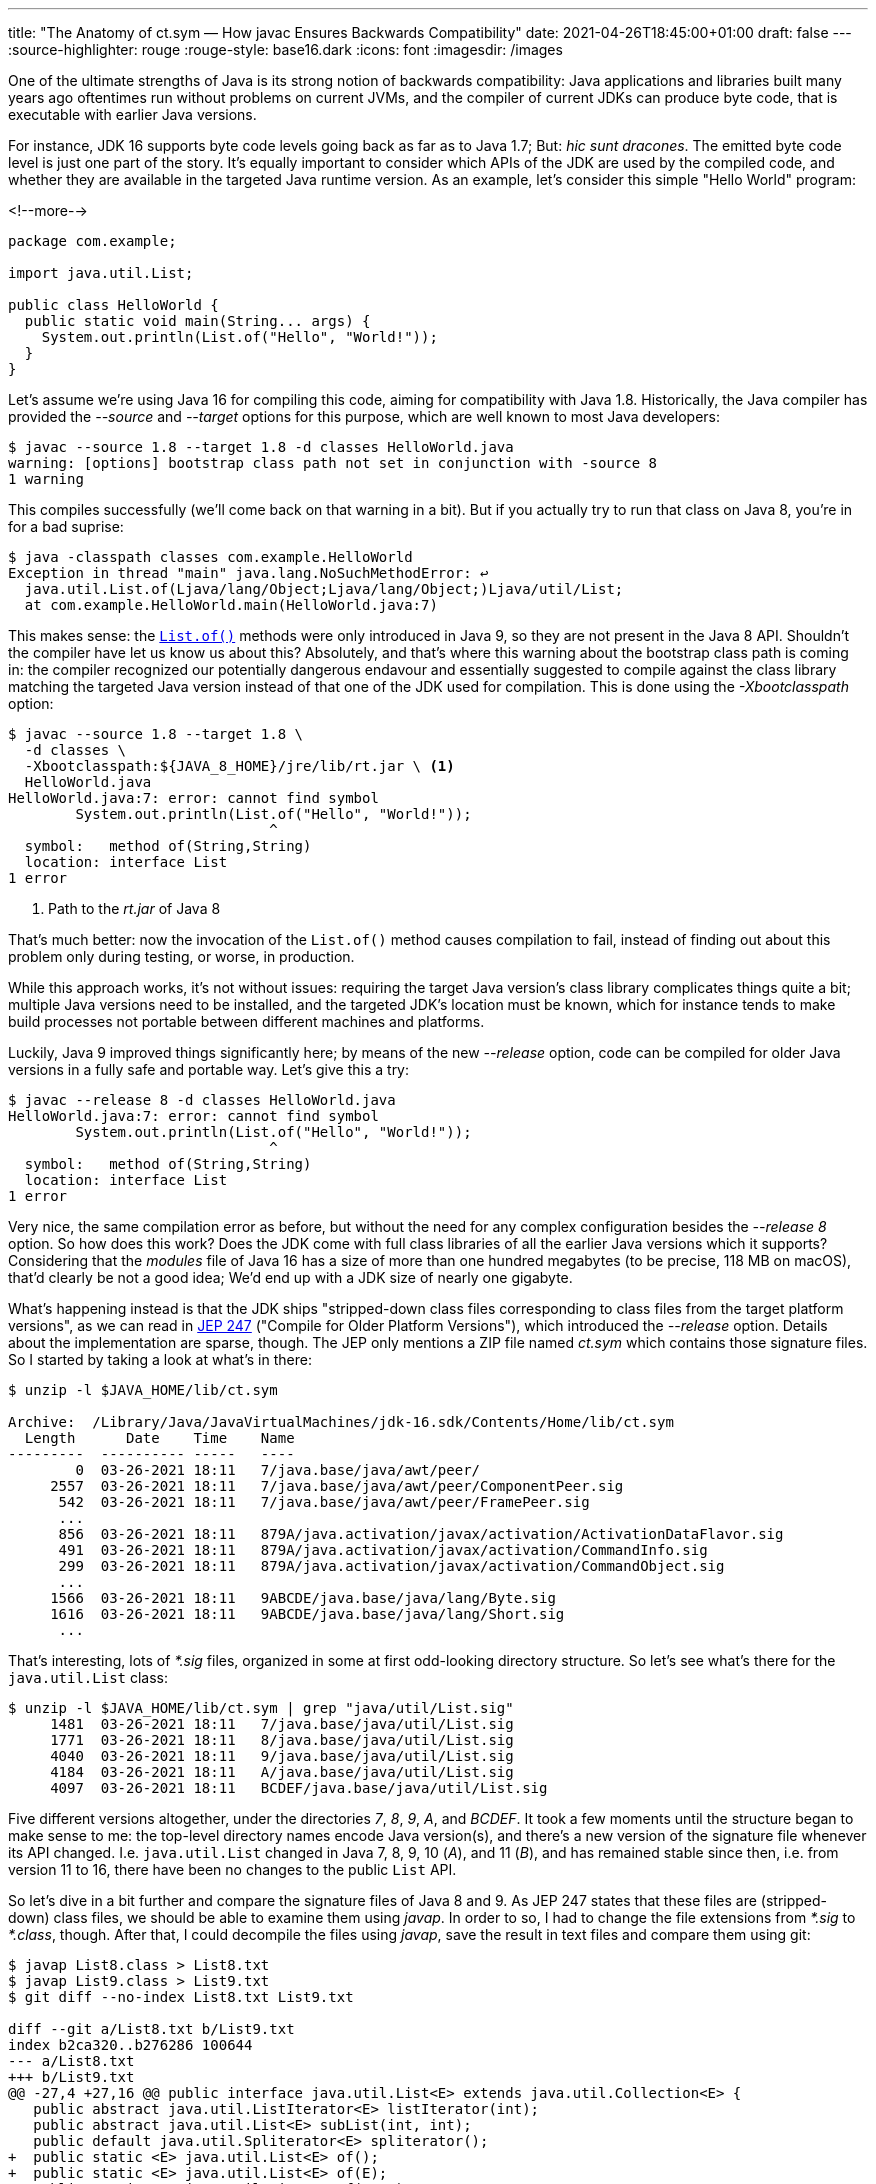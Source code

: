 ---
title: "The Anatomy of ct.sym — How javac Ensures Backwards Compatibility"
date: 2021-04-26T18:45:00+01:00
draft: false
---
:source-highlighter: rouge
:rouge-style: base16.dark
:icons: font
:imagesdir: /images
ifdef::env-github[]
:imagesdir: ../../static/images
endif::[]

One of the ultimate strengths of Java is its strong notion of backwards compatibility:
Java applications and libraries built many years ago oftentimes run without problems on current JVMs,
and the compiler of current JDKs can produce byte code, that is executable with earlier Java versions.

For instance, JDK 16 supports byte code levels going back as far as to Java 1.7;
But: _hic sunt dracones_.
The emitted byte code level is just one part of the story.
It's equally important to consider which APIs of the JDK are used by the compiled code,
and whether they are available in the targeted Java runtime version.
As an example, let's consider this simple "Hello World" program:

<!--more-->

[source,java]
----
package com.example;

import java.util.List;

public class HelloWorld {
  public static void main(String... args) {
    System.out.println(List.of("Hello", "World!"));
  }
}
----

Let's assume we're using Java 16 for compiling this code,
aiming for compatibility with Java 1.8.
Historically, the Java compiler has provided the _--source_ and _--target_ options for this purpose, which are well known to most Java developers:

[source,shell]
----
$ javac --source 1.8 --target 1.8 -d classes HelloWorld.java
warning: [options] bootstrap class path not set in conjunction with -source 8
1 warning
----

This compiles successfully (we'll come back on that warning in a bit).
But if you actually try to run that class on Java 8, you're in for a bad suprise:

[source,shell]
----
$ java -classpath classes com.example.HelloWorld
Exception in thread "main" java.lang.NoSuchMethodError: ↩
  java.util.List.of(Ljava/lang/Object;Ljava/lang/Object;)Ljava/util/List;
  at com.example.HelloWorld.main(HelloWorld.java:7)
----

This makes sense: the https://docs.oracle.com/javase/9/docs/api/java/util/List.html#of--[`List.of()`] methods were only introduced in Java 9,
so they are not present in the Java 8 API.
Shouldn't the compiler have let us know us about this?
Absolutely, and that's where this warning about the bootstrap class path is coming in:
the compiler recognized our potentially dangerous endavour and essentially suggested to compile against the class library matching the targeted Java version instead of that one of the JDK used for compilation.
This is done using the _-Xbootclasspath_ option:

[source,shell]
----
$ javac --source 1.8 --target 1.8 \
  -d classes \
  -Xbootclasspath:${JAVA_8_HOME}/jre/lib/rt.jar \ <1>
  HelloWorld.java
HelloWorld.java:7: error: cannot find symbol
        System.out.println(List.of("Hello", "World!"));
                               ^
  symbol:   method of(String,String)
  location: interface List
1 error
----
<1> Path to the _rt.jar_ of Java 8

That's much better: now the invocation of the `List.of()` method causes compilation to fail, instead of finding out about this problem only during testing, or worse, in production.

While this approach works, it's not without issues:
requiring the target Java version's class library complicates things quite a bit;
multiple Java versions need to be installed,
and the targeted JDK's location must be known,
which for instance tends to make build processes not portable between different machines and platforms.

Luckily, Java 9 improved things significantly here;
by means of the new _--release_ option, code can be compiled for older Java versions in a fully safe and portable way.
Let's give this a try:

[source,shell]
----
$ javac --release 8 -d classes HelloWorld.java
HelloWorld.java:7: error: cannot find symbol
        System.out.println(List.of("Hello", "World!"));
                               ^
  symbol:   method of(String,String)
  location: interface List
1 error
----

Very nice, the same compilation error as before, but without the need for any complex configuration besides the _--release 8_ option.
So how does this work?
Does the JDK come with full class libraries of all the earlier Java versions which it supports?
Considering that the _modules_ file of Java 16 has a size of more than one hundred megabytes
(to be precise, 118 MB on macOS),
that'd clearly be not a good idea;
We'd end up with a JDK size of nearly one gigabyte.

What's happening instead is that the JDK ships "stripped-down class files corresponding to class files from the target platform versions",
as we can read in https://openjdk.java.net/jeps/247[JEP 247]
("Compile for Older Platform Versions"),
which introduced the _--release_ option.
Details about the implementation are sparse, though.
The JEP only mentions a ZIP file named _ct.sym_ which contains those signature files.
So I started by taking a look at what's in there:

[source,shell]
----
$ unzip -l $JAVA_HOME/lib/ct.sym

Archive:  /Library/Java/JavaVirtualMachines/jdk-16.sdk/Contents/Home/lib/ct.sym
  Length      Date    Time    Name
---------  ---------- -----   ----
        0  03-26-2021 18:11   7/java.base/java/awt/peer/
     2557  03-26-2021 18:11   7/java.base/java/awt/peer/ComponentPeer.sig
      542  03-26-2021 18:11   7/java.base/java/awt/peer/FramePeer.sig
      ...
      856  03-26-2021 18:11   879A/java.activation/javax/activation/ActivationDataFlavor.sig
      491  03-26-2021 18:11   879A/java.activation/javax/activation/CommandInfo.sig
      299  03-26-2021 18:11   879A/java.activation/javax/activation/CommandObject.sig
      ...
     1566  03-26-2021 18:11   9ABCDE/java.base/java/lang/Byte.sig
     1616  03-26-2021 18:11   9ABCDE/java.base/java/lang/Short.sig
      ...
----

That's interesting, lots of _*.sig_ files, organized in some at first odd-looking directory structure.
So let's see what's there for the `java.util.List` class:

[source,shell]
----
$ unzip -l $JAVA_HOME/lib/ct.sym | grep "java/util/List.sig"
     1481  03-26-2021 18:11   7/java.base/java/util/List.sig
     1771  03-26-2021 18:11   8/java.base/java/util/List.sig
     4040  03-26-2021 18:11   9/java.base/java/util/List.sig
     4184  03-26-2021 18:11   A/java.base/java/util/List.sig
     4097  03-26-2021 18:11   BCDEF/java.base/java/util/List.sig
----

Five different versions altogether, under the directories _7_, _8_, _9_, _A_, and _BCDEF_.
It took a few moments until the structure began to make sense to me:
the top-level directory names encode Java version(s),
and there's a new version of the signature file whenever its API changed.
I.e. `java.util.List` changed in Java 7, 8, 9, 10 (_A_), and 11 (_B_),
and has remained stable since then, i.e. from version 11 to 16,
there have been no changes to the public `List` API.

So let's dive in a bit further and compare the signature files of Java 8 and 9.
As JEP 247 states that these files are (stripped-down) class files,
we should be able to examine them using _javap_.
In order to so, I had to change the file extensions from _*.sig_ to _*.class_, though.
After that, I could decompile the files using _javap_,
save the result in text files and compare them using git:

[source,shell]
----
$ javap List8.class > List8.txt
$ javap List9.class > List9.txt
$ git diff --no-index List8.txt List9.txt

diff --git a/List8.txt b/List9.txt
index b2ca320..b276286 100644
--- a/List8.txt
+++ b/List9.txt
@@ -27,4 +27,16 @@ public interface java.util.List<E> extends java.util.Collection<E> {
   public abstract java.util.ListIterator<E> listIterator(int);
   public abstract java.util.List<E> subList(int, int);
   public default java.util.Spliterator<E> spliterator();
+  public static <E> java.util.List<E> of();
+  public static <E> java.util.List<E> of(E);
+  public static <E> java.util.List<E> of(E, E);
+  public static <E> java.util.List<E> of(E, E, E);
+  public static <E> java.util.List<E> of(E, E, E, E);
+  public static <E> java.util.List<E> of(E, E, E, E, E);
+  public static <E> java.util.List<E> of(E, E, E, E, E, E);
+  public static <E> java.util.List<E> of(E, E, E, E, E, E, E);
+  public static <E> java.util.List<E> of(E, E, E, E, E, E, E, E);
+  public static <E> java.util.List<E> of(E, E, E, E, E, E, E, E, E);
+  public static <E> java.util.List<E> of(E, E, E, E, E, E, E, E, E, E);
+  public static <E> java.util.List<E> of(E...);
 }
----

As expected, the diff between the two signature files reveals the addition of the different `List.of()` methods in Java 9,
as such exactly the reason why the Hello World example from the beginning cannot be executed on Java 8.

[NOTE]
.Debugging the Java Compiler
====
In order to understand in detail how the _ct.sym_ file is used by the Java compiler,
it can be useful to run _javac_ in debug mode.
As _javac_ is written in Java itself, this can be done exactly the same way as when remote debugging any other Java application.
You only need to start _javac_ using the usual debug switches,
which must be prepended with _-J_ in this case:

[source,shell]
----
$ javac -J-Xdebug \
  -J-Xrunjdwp:transport=dt_socket,server=y,suspend=y,address=8000 \
  HelloWorld.java
----

Make sure to download the right version of the OpenJDK https://github.com/openjdk/jdk[source code] and set it up in your IDE,
so that you also can step through internal classes whose source code isn't distributed with binary builds.
An interesting starting point for your explorations could be the 
https://github.com/openjdk/jdk/blob/master/src/jdk.compiler/share/classes/com/sun/tools/javac/platform/JDKPlatformProvider.java[`JDKPlatformProvider`] class.
====

To double-check, you could also confirm with the API diffs provided by the https://javaalmanac.io/jdk/9/apidiff/8/[Java Version Almanac] or the Adopt OpenJDK https://github.com/AdoptOpenJDK/jdk-api-diff[JDK API diff generator].
While doing so, one more thing piqued my curiosity: these reports don't show any changes to `java.util.List` in Java 11,
whereas _ct.sym_ contains a new version of the corresponding signature file;
To find out what's going on, again _javap_ -- this time with a bit more detail level -- came in handy:

[source,shell]
----
$ javap -p -c -s -v -l List10.class > List10.txt
$ javap -p -c -s -v -l List11.class > List11.txt
$ git diff --no-index -w List10.txt List11.txt

...
-   #96 = Utf8               RuntimeInvisibleAnnotations
-   #97 = Utf8               Ljdk/Profile+Annotation;
-   #98 = Utf8               value
-   #99 = Integer            1
 {
   public abstract int size();
     descriptor: ()I
@@ -308,8 +304,3 @@ Constant pool:
     Signature: #87                          // <E:Ljava/lang/Object;>(Ljava/util/Collection<+TE;>;)Ljava/util/List<TE;>;
 }
 Signature: #95                          // <E:Ljava/lang/Object;>Ljava/lang/Object;Ljava/util/Collection<TE;>;
-RuntimeInvisibleAnnotations:
-  0: #97(#98=I#99)
-    jdk.Profile+Annotation(
-      value=1
-    )
----

An annotation with the interesting name `@jdk.Profile+Annotion(1)` got removed.
Now, if you look at the https://github.com/openjdk/jdk/blob/jdk-10%2B46/src/java.base/share/classes/java/util/List.java[_List.java]_ source file in Java 10,
you won't find this annotation anywhere.
In fact, this annotation type doesn't exist at all.
https://github.com/openjdk/jdk/blob/master/make/langtools/src/classes/build/tools/symbolgenerator/CreateSymbols.java[By grepping] through the OpenJDK source code for _ct.sym_,
I learned that it is a synthetic annotation which gets added during the process of creating the signature files, 
denoting which _compact profile_ a class belongs to.

[NOTE]
.Compact Profiles
====
https://openjdk.java.net/jeps/161[Compact Profiles] are a notion in Java 8 which defines three specific sub-sets of the Java platform: compact1, compact2, and compact3.
Each profile contains a fixed set of JDK packages and build upon each other,
allowing for more size-efficient deployments to constrained devices,
if such profile is sufficient for a given application.
With Java 9, the module system, and the ability to create custom runtime images on a much more granular level (using _jlink_),
compact profiles became pretty much obsolete.
====

So that's another purpose of the _ct.sym_ file: it allows the compiler to ensure compatibility with a chosen compact profile.
In current JDKs, _javac_ still supports the _-profile_ option, but only when compiling for Java 8.
In that light, it's not quite clear why that annotation only was removed from the signature file with Java 11.

Summing up, since Java 9 the _javac_ compiler provides powerful means of ensuring API compatibility with earlier Java versions.
With a size of 7.2 MB for Java 16, the _ct.sym_ file contains the JDK API signature versions all the way back to Java 7.
Using the _--release_ compiler option, backwards-compatible builds, fully portable, and without the need for actually installing earlier JDKs, are straight foward.
With that tool in your box, there's really no need any longer for using the _-source_ and _-target_ options.
Not only that, _--release_ will also help to spot subtle compatibility issues related to overriding methods with co-variant return types,
link:/blog/bytebuffer-and-the-dreaded-nosuchmethoderror/[such as ByteBuffer.position()].
